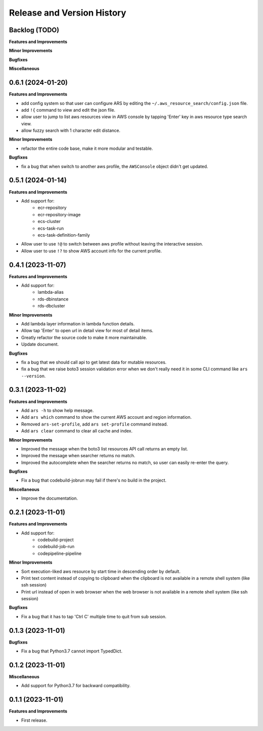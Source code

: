 .. _release_history:

Release and Version History
==============================================================================


Backlog (TODO)
~~~~~~~~~~~~~~~~~~~~~~~~~~~~~~~~~~~~~~~~~~~~~~~~~~~~~~~~~~~~~~~~~~~~~~~~~~~~~~
**Features and Improvements**

**Minor Improvements**

**Bugfixes**

**Miscellaneous**


0.6.1 (2024-01-20)
~~~~~~~~~~~~~~~~~~~~~~~~~~~~~~~~~~~~~~~~~~~~~~~~~~~~~~~~~~~~~~~~~~~~~~~~~~~~~~
**Features and Improvements**

- add config system so that user can configure ARS by editing the ``~/.aws_resource_search/config.json`` file.
- add ``!{`` command to view and edit the json file.
- allow user to jump to list aws resources view in AWS console by tapping 'Enter' key in aws resource type search view.
- allow fuzzy search with 1 character edit distance.

**Minor Improvements**

- refactor the entire code base, make it more modular and testable.

**Bugfixes**

- fix a bug that when switch to another aws profile, the ``AWSConsole`` object didn't get updated.


0.5.1 (2024-01-14)
~~~~~~~~~~~~~~~~~~~~~~~~~~~~~~~~~~~~~~~~~~~~~~~~~~~~~~~~~~~~~~~~~~~~~~~~~~~~~~
**Features and Improvements**

- Add support for:
    - ecr-repository
    - ecr-repository-image
    - ecs-cluster
    - ecs-task-run
    - ecs-task-definition-family
- Allow user to use ``!@`` to switch between aws profile without leaving the interactive session.
- Allow user to use ``!?`` to show AWS account info for the current profile.


0.4.1 (2023-11-07)
~~~~~~~~~~~~~~~~~~~~~~~~~~~~~~~~~~~~~~~~~~~~~~~~~~~~~~~~~~~~~~~~~~~~~~~~~~~~~~
**Features and Improvements**

- Add support for:
    - lambda-alias
    - rds-dbinstance
    - rds-dbcluster

**Minor Improvements**

- Add lambda layer information in lambda function details.
- Allow tap 'Enter' to open url in detail view for most of detail items.
- Greatly refactor the source code to make it more maintainable.
- Update document.

**Bugfixes**

- fix a bug that we should call api to get latest data for mutable resources.
- fix a bug that we raise boto3 session validation error when we don't really need it in some CLI command like ``ars --version``.


0.3.1 (2023-11-02)
~~~~~~~~~~~~~~~~~~~~~~~~~~~~~~~~~~~~~~~~~~~~~~~~~~~~~~~~~~~~~~~~~~~~~~~~~~~~~~
**Features and Improvements**

- Add ``ars -h`` to show help message.
- Add ``ars which`` command to show the current AWS account and region information.
- Removed ``ars-set-profile``, add ``ars set-profile`` command instead.
- Add ``ars clear`` command to clear all cache and index.

**Minor Improvements**

- Improved the message when the boto3 list resources API call returns an empty list.
- Improved the message when searcher returns no match.
- Improved the autocomplete when the searcher returns no match, so user can easily re-enter the query.

**Bugfixes**

- Fix a bug that codebuild-jobrun may fail if there's no build in the project.

**Miscellaneous**

- Improve the documentation.


0.2.1 (2023-11-01)
~~~~~~~~~~~~~~~~~~~~~~~~~~~~~~~~~~~~~~~~~~~~~~~~~~~~~~~~~~~~~~~~~~~~~~~~~~~~~~
**Features and Improvements**

- Add support for:
    - codebuild-project
    - codebuild-job-run
    - codepipeline-pipeline

**Minor Improvements**

- Sort execution-liked aws resource by start time in descending order by default.
- Print text content instead of copying to clipboard when the clipboard is not available in a remote shell system (like ssh session)
- Print url instead of open in web browser when the web browser is not available in a remote shell system (like ssh session)

**Bugfixes**

- Fix a bug that it has to tap 'Ctrl C' multiple time to quit from sub session.


0.1.3 (2023-11-01)
~~~~~~~~~~~~~~~~~~~~~~~~~~~~~~~~~~~~~~~~~~~~~~~~~~~~~~~~~~~~~~~~~~~~~~~~~~~~~~
**Bugfixes**

- Fix a bug that Python3.7 cannot import TypedDict.


0.1.2 (2023-11-01)
~~~~~~~~~~~~~~~~~~~~~~~~~~~~~~~~~~~~~~~~~~~~~~~~~~~~~~~~~~~~~~~~~~~~~~~~~~~~~~
**Miscellaneous**

- Add support for Python3.7 for backward compatibility.


0.1.1 (2023-11-01)
~~~~~~~~~~~~~~~~~~~~~~~~~~~~~~~~~~~~~~~~~~~~~~~~~~~~~~~~~~~~~~~~~~~~~~~~~~~~~~
**Features and Improvements**

- First release.
